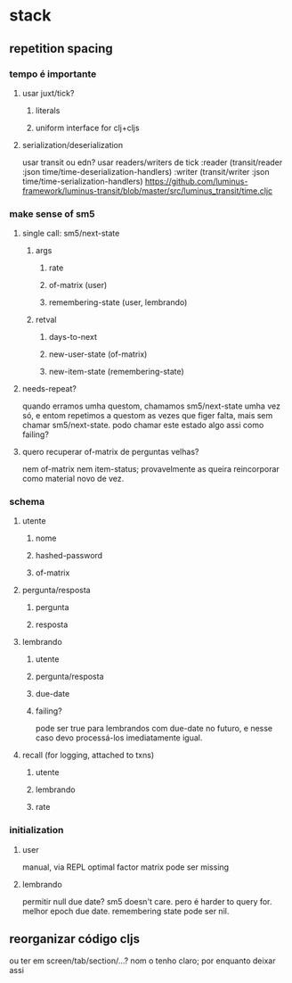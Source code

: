 * stack
** repetition spacing
*** tempo é importante
**** usar juxt/tick?
***** literals
***** uniform interface for clj+cljs
**** serialization/deserialization
     usar transit ou edn?
     usar readers/writers de tick
          :reader          (transit/reader :json time/time-deserialization-handlers)
          :writer          (transit/writer :json time/time-serialization-handlers)
     https://github.com/luminus-framework/luminus-transit/blob/master/src/luminus_transit/time.cljc
*** make sense of sm5
**** single call: sm5/next-state
***** args
****** rate
****** of-matrix (user)
****** remembering-state (user, lembrando)
***** retval
****** days-to-next
****** new-user-state (of-matrix)
****** new-item-state (remembering-state)
**** needs-repeat?
     quando erramos umha questom, chamamos sm5/next-state umha vez só, e entom
     repetimos a questom as vezes que figer falta, mais sem chamar
     sm5/next-state. podo chamar este estado algo assi como failing?
**** quero recuperar of-matrix de perguntas velhas?
nem of-matrix nem item-status; provavelmente as queira reincorporar como
material novo de vez.
*** schema
**** utente
***** nome
***** hashed-password
***** of-matrix
**** pergunta/resposta
***** pergunta
***** resposta
**** lembrando
***** utente
***** pergunta/resposta
***** due-date
***** failing?
      pode ser true para lembrandos com due-date no futuro, e nesse caso devo
      processá-los imediatamente igual.
**** recall (for logging, attached to txns)
***** utente
***** lembrando
***** rate
*** initialization
**** user
     manual, via REPL
     optimal factor matrix pode ser missing
**** lembrando
     permitir null due date?  sm5 doesn't care.  pero é harder to query for.
     melhor epoch due date.
     remembering state pode ser nil.
** reorganizar código cljs
   ou ter em screen/tab/section/...?
   nom o tenho claro; por enquanto deixar assi
